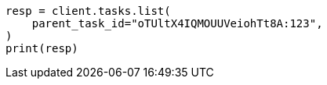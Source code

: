 // This file is autogenerated, DO NOT EDIT
// cluster/tasks.asciidoc:144

[source, python]
----
resp = client.tasks.list(
    parent_task_id="oTUltX4IQMOUUVeiohTt8A:123",
)
print(resp)
----
